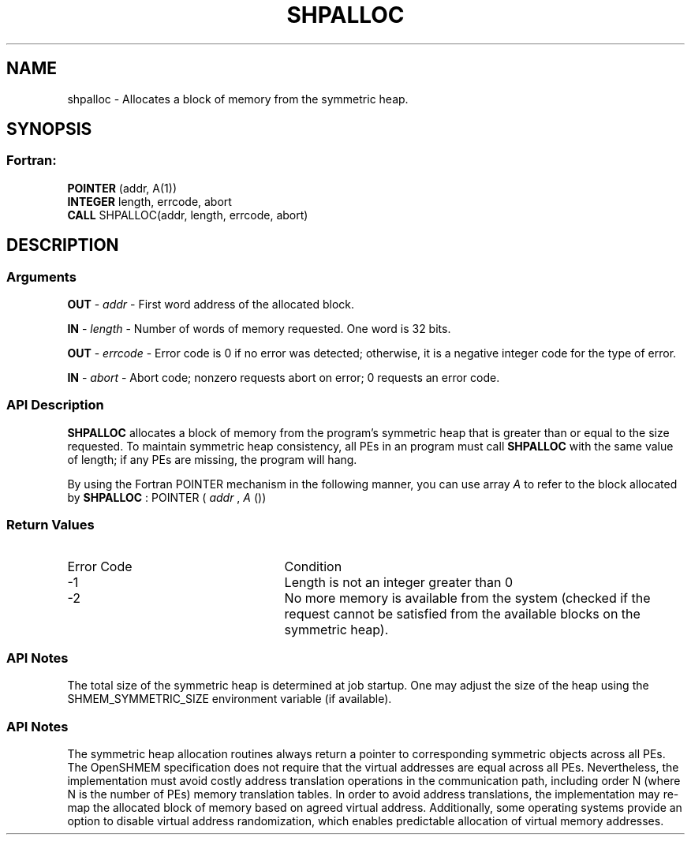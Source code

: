 .TH SHPALLOC 3 "Open Source Software Solutions, Inc.""OpenSHEMEM Library Documentation"
./ sectionStart
.SH NAME
shpalloc \- 
Allocates a block of memory from the symmetric heap.

./ sectionEnd


./ sectionStart
.SH   SYNOPSIS
./ sectionEnd

./ sectionStart
.SS Fortran:

.nf

.BR "POINTER " "(addr, A(1))"
.BR "INTEGER " "length, errcode, abort"
.BR "CALL " "SHPALLOC(addr, length, errcode, abort)"

.fi

./ sectionEnd




./ sectionStart

.SH DESCRIPTION
.SS Arguments
.BR "OUT " -
.I addr
- First word address of the allocated block.


.BR "IN " -
.I length
- Number of words of memory requested. One word is 32 bits.


.BR "OUT " -
.I errcode
- Error code is 0 if no error was detected;
otherwise, it is a negative integer code for the type of error.


.BR "IN " -
.I abort
- Abort code; nonzero requests abort on error;
0 requests an error code.
./ sectionEnd


./ sectionStart

.SS API Description

.B SHPALLOC
allocates a block of memory from the program's symmetric heap
that is greater than or equal to the size requested. To maintain symmetric heap
consistency, all PEs in an program must call 
.B SHPALLOC
with the same
value of length; if any PEs are missing, the program will hang.

By using the Fortran POINTER mechanism in the following manner, you
can use array 
.I A
to refer to the block allocated by 
.B SHPALLOC
:
POINTER (
.I addr
, 
.I A
())

./ sectionEnd


./ sectionStart

.SS Return Values

./ sectionEnd


./ sectionStart
.TP 25
Error Code
Condition
./ sectionEnd


./ sectionStart
.TP 25
-1 
Length is not an integer greater than 0
./ sectionEnd


./ sectionStart
.TP 25
-2
No more memory is available from the system (checked if the request cannot be satisfied from the available blocks on the symmetric heap).
./ sectionEnd


./ sectionStart

.SS API Notes

The total size of the symmetric heap is determined at job startup. One may
adjust the size of the heap using the SHMEM\_SYMMETRIC\_SIZE environment
variable (if available).

./ sectionEnd


./ sectionStart

.SS API Notes

The symmetric heap allocation routines always return a pointer to corresponding
symmetric objects across all PEs. The OpenSHMEM specification does not
require that the virtual addresses are equal across all PEs. Nevertheless,
the implementation must avoid costly address translation operations in the
communication path, including order N (where N is the number of PEs)
memory translation tables. In order to avoid address translations, the
implementation may re-map the allocated block of memory based on agreed virtual
address. Additionally, some operating systems provide an option to disable
virtual address randomization, which enables predictable allocation of virtual
memory addresses.

./ sectionEnd




